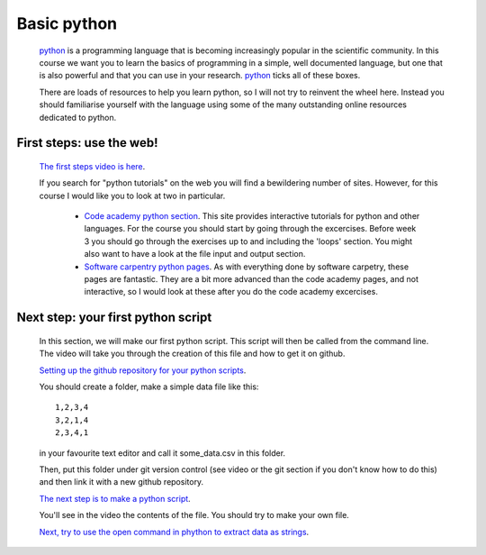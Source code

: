 ==============================================
Basic python
==============================================

  `python <https://www.python.org/>`_ is a programming language that is becoming increasingly popular in the scientific community. 
  In this course we want you to learn the basics of programming in a simple, well documented language, 
  but one that is also powerful and that you can use in your research.
  `python <https://www.python.org/>`_ ticks all of these boxes.
  
  There are loads of resources to help you learn python, so I will not try to reinvent the wheel here. 
  Instead you should familiarise yourself with the language using some of the many outstanding online resources dedicated to python.
  
First steps: use the web!
================================================

  `The first steps video is here <http://www.geos.ed.ac.uk/~smudd/export_data/EMDM_videos/DTP_NMDMcourse_video_015_pythonintro.mp4>`_.

  If you search for "python tutorials" on the web you will find a bewildering number of sites. 
  However, for this course I would like you to look at two in particular.
  
    * `Code academy python section <http://www.codecademy.com/tracks/python>`_. This site provides interactive tutorials for python and other languages. 
      For the course you should start by going through the excercises. Before week 3 you should go through the exercises up to and including the 'loops' section. 
      You might also want to have a look at the file input and output section. 
    * `Software carpentry python pages <http://software-carpentry.org/v5/novice/python/index.html>`_. 
      As with everything done by software carpetry, these pages are fantastic. They are a bit more advanced than the code academy pages, and not interactive, 
      so I would look at these after you do the code academy excercises.
      
Next step: your first python script
===============================================

  In this section, we will make our first python script.
  This script will then be called from the command line.
  The video will take you through the creation of this file and how to get it on github.  
  
  `Setting up the github repository for your python scripts <http://www.geos.ed.ac.uk/~smudd/export_data/EMDM_videos/DTP_NMDMcourse_video_016_github_python.mp4>`_.
  
  You should create a folder, make a simple data file like this::
  
    1,2,3,4
    3,2,1,4
    2,3,4,1
    
  in your favourite text editor and call it some_data.csv in this folder. 
  
  Then, put this folder under git version control (see video or the git section if you don't know how to do this) and then link it with a new github repository. 
  
  `The next step is to make a python script <http://www.geos.ed.ac.uk/~smudd/export_data/EMDM_videos/DTP_NMDMcourse_video_017_pythonscript.mp4>`_.
  
  You'll see in the video the contents of the file. You should try to make your own file. 
  
  `Next, try to use the open command in phython to extract data as strings <http://www.geos.ed.ac.uk/~smudd/export_data/EMDM_videos/DTP_NMDMcourse_video_018_pyreadfile.mp4>`_.
   